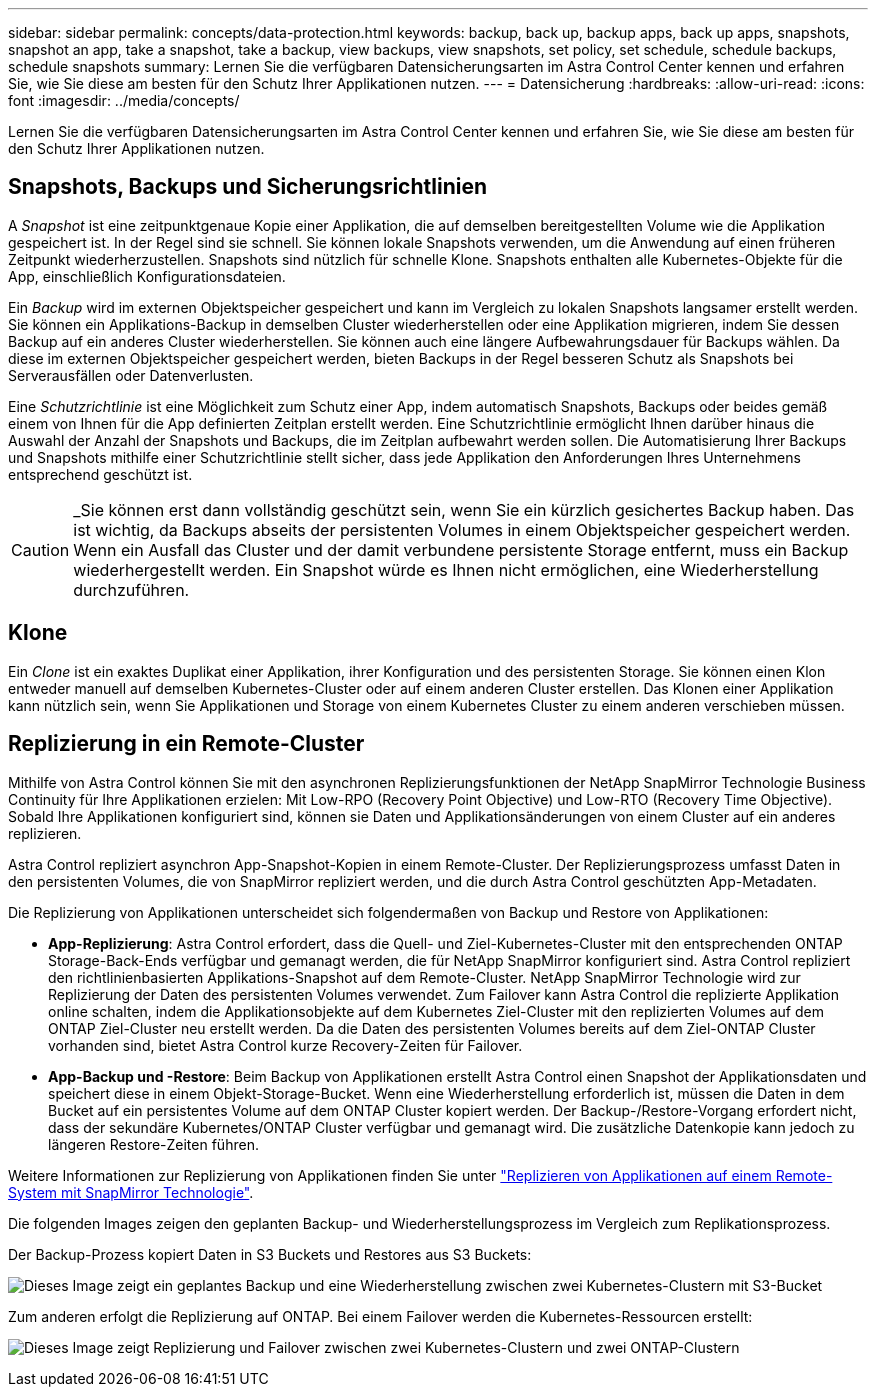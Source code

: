 ---
sidebar: sidebar 
permalink: concepts/data-protection.html 
keywords: backup, back up, backup apps, back up apps, snapshots, snapshot an app, take a snapshot, take a backup, view backups, view snapshots, set policy, set schedule, schedule backups, schedule snapshots 
summary: Lernen Sie die verfügbaren Datensicherungsarten im Astra Control Center kennen und erfahren Sie, wie Sie diese am besten für den Schutz Ihrer Applikationen nutzen. 
---
= Datensicherung
:hardbreaks:
:allow-uri-read: 
:icons: font
:imagesdir: ../media/concepts/


[role="lead"]
Lernen Sie die verfügbaren Datensicherungsarten im Astra Control Center kennen und erfahren Sie, wie Sie diese am besten für den Schutz Ihrer Applikationen nutzen.



== Snapshots, Backups und Sicherungsrichtlinien

A _Snapshot_ ist eine zeitpunktgenaue Kopie einer Applikation, die auf demselben bereitgestellten Volume wie die Applikation gespeichert ist. In der Regel sind sie schnell. Sie können lokale Snapshots verwenden, um die Anwendung auf einen früheren Zeitpunkt wiederherzustellen. Snapshots sind nützlich für schnelle Klone. Snapshots enthalten alle Kubernetes-Objekte für die App, einschließlich Konfigurationsdateien.

Ein _Backup_ wird im externen Objektspeicher gespeichert und kann im Vergleich zu lokalen Snapshots langsamer erstellt werden. Sie können ein Applikations-Backup in demselben Cluster wiederherstellen oder eine Applikation migrieren, indem Sie dessen Backup auf ein anderes Cluster wiederherstellen. Sie können auch eine längere Aufbewahrungsdauer für Backups wählen. Da diese im externen Objektspeicher gespeichert werden, bieten Backups in der Regel besseren Schutz als Snapshots bei Serverausfällen oder Datenverlusten.

Eine _Schutzrichtlinie_ ist eine Möglichkeit zum Schutz einer App, indem automatisch Snapshots, Backups oder beides gemäß einem von Ihnen für die App definierten Zeitplan erstellt werden. Eine Schutzrichtlinie ermöglicht Ihnen darüber hinaus die Auswahl der Anzahl der Snapshots und Backups, die im Zeitplan aufbewahrt werden sollen. Die Automatisierung Ihrer Backups und Snapshots mithilfe einer Schutzrichtlinie stellt sicher, dass jede Applikation den Anforderungen Ihres Unternehmens entsprechend geschützt ist.


CAUTION: _Sie können erst dann vollständig geschützt sein, wenn Sie ein kürzlich gesichertes Backup haben. Das ist wichtig, da Backups abseits der persistenten Volumes in einem Objektspeicher gespeichert werden. Wenn ein Ausfall das Cluster und der damit verbundene persistente Storage entfernt, muss ein Backup wiederhergestellt werden. Ein Snapshot würde es Ihnen nicht ermöglichen, eine Wiederherstellung durchzuführen.



== Klone

Ein _Clone_ ist ein exaktes Duplikat einer Applikation, ihrer Konfiguration und des persistenten Storage. Sie können einen Klon entweder manuell auf demselben Kubernetes-Cluster oder auf einem anderen Cluster erstellen. Das Klonen einer Applikation kann nützlich sein, wenn Sie Applikationen und Storage von einem Kubernetes Cluster zu einem anderen verschieben müssen.



== Replizierung in ein Remote-Cluster

Mithilfe von Astra Control können Sie mit den asynchronen Replizierungsfunktionen der NetApp SnapMirror Technologie Business Continuity für Ihre Applikationen erzielen: Mit Low-RPO (Recovery Point Objective) und Low-RTO (Recovery Time Objective). Sobald Ihre Applikationen konfiguriert sind, können sie Daten und Applikationsänderungen von einem Cluster auf ein anderes replizieren.

Astra Control repliziert asynchron App-Snapshot-Kopien in einem Remote-Cluster. Der Replizierungsprozess umfasst Daten in den persistenten Volumes, die von SnapMirror repliziert werden, und die durch Astra Control geschützten App-Metadaten.

Die Replizierung von Applikationen unterscheidet sich folgendermaßen von Backup und Restore von Applikationen:

* *App-Replizierung*: Astra Control erfordert, dass die Quell- und Ziel-Kubernetes-Cluster mit den entsprechenden ONTAP Storage-Back-Ends verfügbar und gemanagt werden, die für NetApp SnapMirror konfiguriert sind. Astra Control repliziert den richtlinienbasierten Applikations-Snapshot auf dem Remote-Cluster. NetApp SnapMirror Technologie wird zur Replizierung der Daten des persistenten Volumes verwendet. Zum Failover kann Astra Control die replizierte Applikation online schalten, indem die Applikationsobjekte auf dem Kubernetes Ziel-Cluster mit den replizierten Volumes auf dem ONTAP Ziel-Cluster neu erstellt werden. Da die Daten des persistenten Volumes bereits auf dem Ziel-ONTAP Cluster vorhanden sind, bietet Astra Control kurze Recovery-Zeiten für Failover.
* *App-Backup und -Restore*: Beim Backup von Applikationen erstellt Astra Control einen Snapshot der Applikationsdaten und speichert diese in einem Objekt-Storage-Bucket. Wenn eine Wiederherstellung erforderlich ist, müssen die Daten in dem Bucket auf ein persistentes Volume auf dem ONTAP Cluster kopiert werden. Der Backup-/Restore-Vorgang erfordert nicht, dass der sekundäre Kubernetes/ONTAP Cluster verfügbar und gemanagt wird. Die zusätzliche Datenkopie kann jedoch zu längeren Restore-Zeiten führen.


Weitere Informationen zur Replizierung von Applikationen finden Sie unter link:../use/replicate_snapmirror.html["Replizieren von Applikationen auf einem Remote-System mit SnapMirror Technologie"].

Die folgenden Images zeigen den geplanten Backup- und Wiederherstellungsprozess im Vergleich zum Replikationsprozess.

Der Backup-Prozess kopiert Daten in S3 Buckets und Restores aus S3 Buckets:

image:acc-backup_4in.png["Dieses Image zeigt ein geplantes Backup und eine Wiederherstellung zwischen zwei Kubernetes-Clustern mit S3-Bucket"]

Zum anderen erfolgt die Replizierung auf ONTAP. Bei einem Failover werden die Kubernetes-Ressourcen erstellt:

image:acc-replication_4in.png["Dieses Image zeigt Replizierung und Failover zwischen zwei Kubernetes-Clustern und zwei ONTAP-Clustern"]
